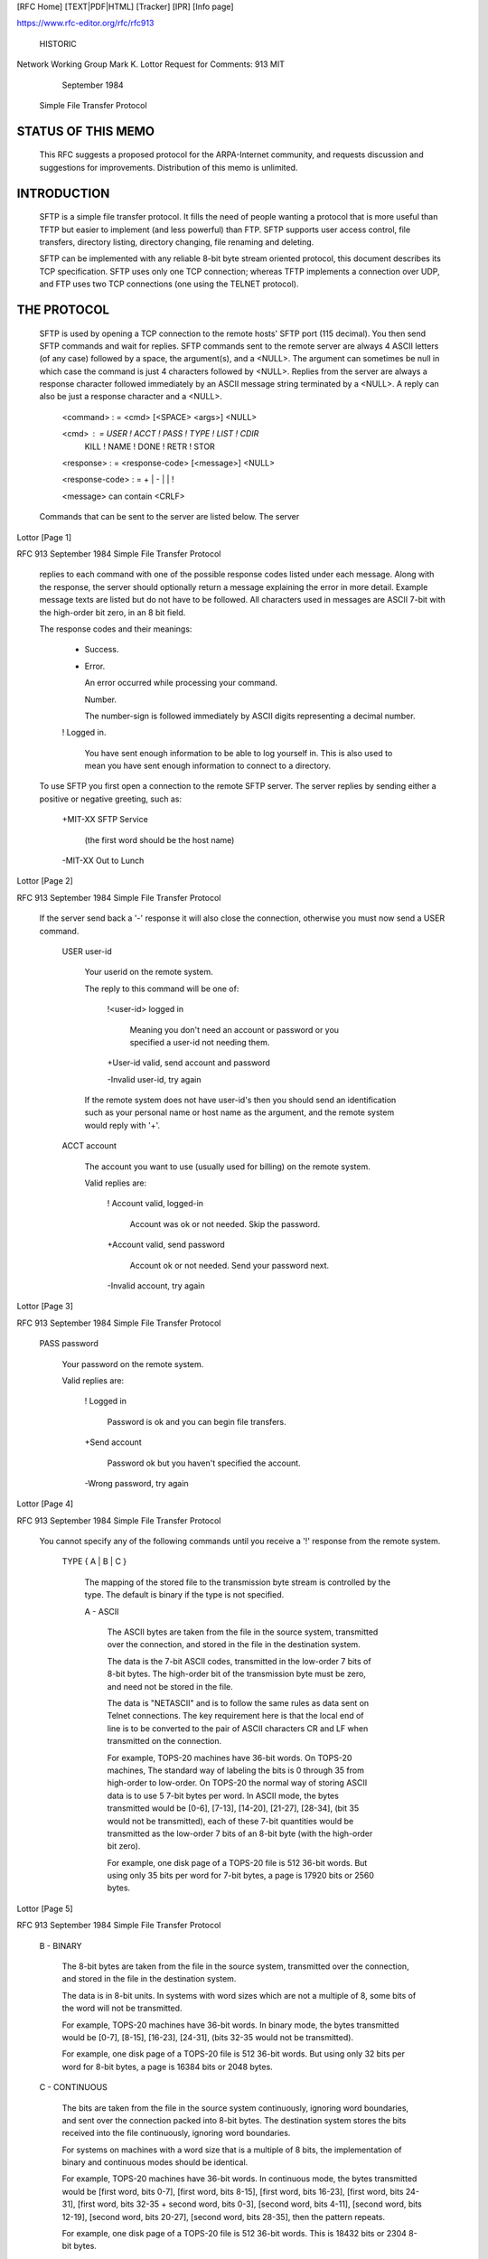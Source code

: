 [RFC Home] [TEXT|PDF|HTML] [Tracker] [IPR] [Info page]                  

https://www.rfc-editor.org/rfc/rfc913
                                                                        
                                                                HISTORIC
                                                                        
Network Working Group                                     Mark K. Lottor
Request for Comments: 913                                            MIT
                                                          September 1984

                     Simple File Transfer Protocol


STATUS OF THIS MEMO
================================================================================

   This RFC suggests a proposed protocol for the ARPA-Internet
   community, and requests discussion and suggestions for improvements.
   Distribution of this memo is unlimited.

INTRODUCTION
================================================================================

   SFTP is a simple file transfer protocol.  It fills the need of people
   wanting a protocol that is more useful than TFTP but easier to
   implement (and less powerful) than FTP.  SFTP supports user access
   control, file transfers, directory listing, directory changing, file
   renaming and deleting.

   SFTP can be implemented with any reliable 8-bit byte stream oriented
   protocol, this document describes its TCP specification.  SFTP uses
   only one TCP connection; whereas TFTP implements a connection over
   UDP, and FTP uses two TCP connections (one using the TELNET
   protocol).

THE PROTOCOL
================================================================================

   SFTP is used by opening a TCP connection to the remote hosts' SFTP
   port (115 decimal).  You then send SFTP commands and wait for
   replies.  SFTP commands sent to the remote server are always 4 ASCII
   letters (of any case) followed by a space, the argument(s), and a
   <NULL>.  The argument can sometimes be null in which case the command
   is just 4 characters followed by <NULL>.  Replies from the server are
   always a response character followed immediately by an ASCII message
   string terminated by a <NULL>.  A reply can also be just a response
   character and a <NULL>.

      <command> : = <cmd> [<SPACE> <args>] <NULL>

      <cmd> : =  USER ! ACCT ! PASS ! TYPE ! LIST ! CDIR
                 KILL ! NAME ! DONE ! RETR ! STOR

      <response> : = <response-code> [<message>] <NULL>

      <response-code> : =  + | - |   | !

      <message> can contain <CRLF>

   Commands that can be sent to the server are listed below.  The server


Lottor                                                          [Page 1]

RFC 913                                                   September 1984
Simple File Transfer Protocol


   replies to each command with one of the possible response codes
   listed under each message.  Along with the response, the server
   should optionally return a message explaining the error in more
   detail.  Example message texts are listed but do not have to be
   followed.  All characters used in messages are ASCII 7-bit with the
   high-order bit zero, in an 8 bit field.

   The response codes and their meanings:

      +  Success.

      -  Error.

         An error occurred while processing your command.

         Number.

         The number-sign is followed immediately by ASCII digits
         representing a decimal number.

      !  Logged in.

         You have sent enough information to be able to log yourself in.
         This is also used to mean you have sent enough information to
         connect to a directory.

   To use SFTP you first open a connection to the remote SFTP server.
   The server replies by sending either a positive or negative greeting,
   such as:

      +MIT-XX SFTP Service

         (the first word should be the host name)

      -MIT-XX Out to Lunch














Lottor                                                          [Page 2]

RFC 913                                                   September 1984
Simple File Transfer Protocol


   If the server send back a '-' response it will also close the
   connection, otherwise you must now send a USER command.

      USER user-id

         Your userid on the remote system.

         The reply to this command will be one of:

            !<user-id> logged in

               Meaning you don't need an account or password or you
               specified a user-id not needing them.

            +User-id valid, send account and password

            -Invalid user-id, try again

         If the remote system does not have user-id's then you should
         send an identification such as your personal name or host name
         as the argument, and the remote system would reply with '+'.

      ACCT account

         The account you want to use (usually used for billing) on the
         remote system.

         Valid replies are:

            ! Account valid, logged-in

               Account was ok or not needed. Skip the password.

            +Account valid, send password

               Account ok or not needed. Send your password next.

            -Invalid account, try again











Lottor                                                          [Page 3]

RFC 913                                                   September 1984
Simple File Transfer Protocol


      PASS password

         Your password on the remote system.

         Valid replies are:

            ! Logged in

               Password is ok and you can begin file transfers.

            +Send account

               Password ok but you haven't specified the account.

            -Wrong password, try again


































Lottor                                                          [Page 4]

RFC 913                                                   September 1984
Simple File Transfer Protocol


   You cannot specify any of the following commands until you receive a
   '!' response from the remote system.

      TYPE { A | B | C }

         The mapping of the stored file to the transmission byte stream
         is controlled by the type.  The default is binary if the type
         is not specified.

         A - ASCII

            The ASCII bytes are taken from the file in the source
            system, transmitted over the connection, and stored in the
            file in the destination system.

            The data is the 7-bit ASCII codes, transmitted in the
            low-order 7 bits of 8-bit bytes.  The high-order bit of the
            transmission byte must be zero, and need not be stored in
            the file.

            The data is "NETASCII" and is to follow the same rules as
            data sent on Telnet connections.  The key requirement here
            is that the local end of line is to be converted to the pair
            of ASCII characters CR and LF when transmitted on the
            connection.

            For example, TOPS-20 machines have 36-bit words.  On TOPS-20
            machines, The standard way of labeling the bits is 0 through
            35 from high-order to low-order.  On TOPS-20 the normal way
            of storing ASCII data is to use 5 7-bit bytes per word.  In
            ASCII mode, the bytes transmitted would be [0-6], [7-13],
            [14-20], [21-27], [28-34], (bit 35 would not be
            transmitted), each of these 7-bit quantities would be
            transmitted as the low-order 7 bits of an 8-bit byte (with
            the high-order bit zero).

            For example, one disk page of a TOPS-20 file is 512 36-bit
            words.  But using only 35 bits per word for 7-bit bytes, a
            page is 17920 bits or 2560 bytes.










Lottor                                                          [Page 5]

RFC 913                                                   September 1984
Simple File Transfer Protocol


         B - BINARY

            The 8-bit bytes are taken from the file in the source
            system, transmitted over the connection, and stored in the
            file in the destination system.

            The data is in 8-bit units.  In systems with word sizes
            which are not a multiple of 8, some bits of the word will
            not be transmitted.

            For example, TOPS-20 machines have 36-bit words.  In binary
            mode, the bytes transmitted would be [0-7], [8-15], [16-23],
            [24-31], (bits 32-35 would not be transmitted).

            For example, one disk page of a TOPS-20 file is 512 36-bit
            words.  But using only 32 bits per word for 8-bit bytes, a
            page is 16384 bits or 2048 bytes.

         C - CONTINUOUS

            The bits are taken from the file in the source system
            continuously, ignoring word boundaries, and sent over the
            connection packed into 8-bit bytes.  The destination system
            stores the bits received into the file continuously,
            ignoring word boundaries.

            For systems on machines with a word size that is a multiple
            of 8 bits, the implementation of binary and continuous modes
            should be identical.

            For example, TOPS-20 machines have 36-bit words.  In
            continuous mode, the bytes transmitted would be [first word,
            bits 0-7], [first word, bits 8-15], [first word, bits
            16-23], [first word, bits 24-31], [first word, bits 32-35 +
            second word, bits 0-3], [second word, bits 4-11], [second
            word, bits 12-19], [second word, bits 20-27], [second word,
            bits 28-35], then the pattern repeats.

            For example, one disk page of a TOPS-20 file is 512 36-bit
            words.  This is 18432 bits or 2304 8-bit bytes.

         Replies are:

            +Using { Ascii | Binary | Continuous } mode

            -Type not valid



Lottor                                                          [Page 6]

RFC 913                                                   September 1984
Simple File Transfer Protocol


      LIST { F | V } directory-path

         A null directory-path will return the current connected
         directory listing.

         F specifies a standard formatted directory listing.

            An error reply should be a '-' followed by the error message
            from the remote systems directory command.  A directory
            listing is a '+' followed immediately by the current
            directory path specification and a <CRLF>.  Following the
            directory path is a single line for each file in the
            directory.  Each line is just the file name followed by
            <CRLF>.  The listing is terminated with a <NULL> after the
            last <CRLF>.

         V specifies a verbose directory listing.

            An error returns '-' as above.  A verbose directory listing
            is a '+' followed immediately by the current directory path
            specification and a <CRLF>.  It is then followed by one line
            per file in the directory (a line ending in <CRLF>).  The
            line returned for each file can be of any format.  Possible
            information to return would be the file name, size,
            protection, last write date, and name of last writer.
























Lottor                                                          [Page 7]

RFC 913                                                   September 1984
Simple File Transfer Protocol


      CDIR new-directory

         This will change the current working directory on the remote
         host to the argument passed.

         Replies are:

            !Changed working dir to <new-directory>

            -Can't connect to directory because: (reason)

            +directory ok, send account/password

         If the server replies with '+' you should then send an ACCT or
         PASS command.  The server will wait for ACCT or PASS commands
         until it returns a '-' or '!' response.

            Replies to ACCT could be:

               !Changed working dir to <new-directory>

               +account ok, send password

               -invalid account

            Replies to PASS could be:

               !Changed working dir to <new-directory>

               +password ok, send account

               -invalid password

      KILL file-spec

         This will delete the file from the remote system.

         Replies are:

            +<file-spec> deleted

            -Not deleted because (reason)







Lottor                                                          [Page 8]

RFC 913                                                   September 1984
Simple File Transfer Protocol


      NAME old-file-spec

         Renames the old-file-spec to be new-file-spec on the remote
         system.

         Replies:

            +File exists

            -Can't find <old-file-spec>

               NAME command is aborted, don't send TOBE.

         If you receive a '+' you then send:

            TOBE new-file-spec

         The server replies with:

            +<old-file-spec> renamed to <new-file-spec>

            -File wasn't renamed because (reason)

      DONE

         Tells the remote system you are done.

         The remote system replies:

            +(the message may be charge/accounting info)

         and then both systems close the connection.

















Lottor                                                          [Page 9]

RFC 913                                                   September 1984
Simple File Transfer Protocol


      RETR file-spec

         Requests that the remote system send the specified file.

         Receiving a '-' from the server should abort the RETR command
         and the server will wait for another command.

         The reply from the remote system is:

             <number-of-bytes-that-will-be-sent> (as ascii digits)

            -File doesn't exist

         You then reply to the remote system with:

            SEND (ok, waiting for file)

               The file is then sent as a stream of exactly the number
               of 8-bit bytes specified.  When all bytes are received
               control passes back to you (the remote system is waiting
               for the next command).  If you don't receive a byte
               within a reasonable amount of time you should abort the
               file transfer by closing the connection.

            STOP (You don't have enough space to store file)

               Replies could be:

                  +ok, RETR aborted

         You are then ready to send another command to the remote host.


















Lottor                                                         [Page 10]

RFC 913                                                   September 1984
Simple File Transfer Protocol


      STOR { NEW | OLD | APP } file-spec

         Tells the remote system to receive the following file and save
         it under that name.

         Receiving a '-' should abort the STOR command sequence and the
         server should wait for the next command.

         NEW specifies it should create a new generation of the file and
         not delete the existing one.

            Replies could be:

               +File exists, will create new generation of file

               +File does not exist, will create new file

               -File exists, but system doesn't support generations

         OLD specifies it should write over the existing file, if any,
         or else create a new file with the specified name.

            Replies could be:

               +Will write over old file

               +Will create new file

               (OLD should always return a '+')

         APP specifies that what you send should be appended to the file
         on the remote site.  If the file doesn't exist it will be
         created.

            Replies could be:

               +Will append to file

               +Will create file

               (APP should always return a '+')








Lottor                                                         [Page 11]

RFC 913                                                   September 1984
Simple File Transfer Protocol


         You then send:

            SIZE <number-of-bytes-in-file> (as ASCII digits)

               where number-of-bytes-in-file

                  is the exact number of 8-bit bytes you will be
                  sending.

         The remote system replies:

            +ok, waiting for file

               You then send the file as exactly the number of bytes
               specified above.

               When you are done the remote system should reply:

                  +Saved <file-spec>

                  -Couldn't save because (reason)

            -Not enough room, don't send it

               This aborts the STOR sequence, the server is waiting for
               your next command.

         You are then ready to send another command to the remote host.





















Lottor                                                         [Page 12]

RFC 913                                                   September 1984
Simple File Transfer Protocol


AN EXAMPLE
================================================================================

   An example file transfer.  'S' is the sender, the user process.  'R'
   is the reply from the remote server.  Remember all server replies are
   terminated with <NULL>.  If the reply is more than one line each line
   ends with a <CRLF>.

      R: (listening for connection)
      S: (opens connection to R)
      R: +MIT-XX SFTP Service
      S: USER MKL
      R: +MKL ok, send password
      S: PASS foo
      R: ! MKL logged in
      S: LIST F PS: <MKL>
      R: +PS: <MKL>
         Small.File
         Large.File
      S: LIST V
      R: +PS: <MKL>
         Small.File  1        69(7)  P775240  2-Aug-84 20:08  MKL
         Large.File  100  255999(8)  P770000  9-Dec-84 06:04  MKL
      S: RETR SMALL.FILE
      R:  69
      S: SEND
      R: This is a small file, the file is sent without
         a terminating null.
      S: DONE
      R: +MIT-XX closing connection




















Lottor                                                         [Page 13]

RFC 913                                                   September 1984
Simple File Transfer Protocol


EDITORS NOTE
================================================================================

   Mark Lotter receives full credit for all the good ideas in this memo.
   As RFC editor, i have made an number of format changes, a few wording
   changes, and one or two technical changes (mostly in the TYPEs).  I
   accept full responsibility for any flaws i may have introduced.

   A draft form of this memo was circulated for comments.  I will
   attempt to list the issues raised and summarize the pros and cons,
   and resolution for each.

      ASCII Commands vs Binary Operation Codes

         The ASCII command style is easier to debug, the extra
         programming cost in minimal, the extra transmission cost is
         trivial.

         Binary operation codes are more efficient, and a few days of
         debugging should not out weigh years of use.

         Resolution:  I have kept the ASCII Commands.

      Additional Modes

         Pro:  For some machines you can't send all the bits in a word
         using this protocol.  There should be some additional mode to
         allow it.

         Con:  Forget it, this is supposed to be SIMPLE file transfer.
         If you need those complex modes use real FTP.

         Resolution:  I have added the Continuous mode.

















Lottor                                                         [Page 14]

RFC 913                                                   September 1984
Simple File Transfer Protocol


      CRLF Conversion

         Pro:  In ASCII type, convert the local end of line indicator to
         CRLF on the way out of the host and onto the network.

         Con:  If you require that you have to look at the bytes as you
         send them, otherwise you can just send them.  Most of the time
         both sides will have the same end of line convention anyway.
         If someone needs a conversion it can be done with a TECO macro
         separately.

         Resolution:  I have required CRLF conversion in ASCII type.  If
         you have the same kind of machines and the same end of line
         convention you can avoid the extra cost of conversion by using
         the binary or continuous type.

      TCP Urgent

         Pro:  Use TCP Urgent to abort a transfer, instead of aborting
         the connection.  Then one could retry the file, or try a
         different file without having to login again.

         Con:  That would couple SFTP to TCP too much.  SFTP is supposed
         to be able to be work over any reliable 8-bit data stream.

         Resolution:  I have not made use of TCP Urgent.

      Random Access

         Pro:  Wouldn't it be nice if (WIBNIF) SFTP had a way of
         accessing parts of a file?

         Con:  Forget it, this is supposed to be SIMPLE file transfer.
         If you need random access use real FTP (oops, real FTP doesn't
         have random access either -- invent another protocol?).

         Resolution:  I have not made any provision for Random Access.

   -- jon postel.










Lottor                                                         [Page 15]